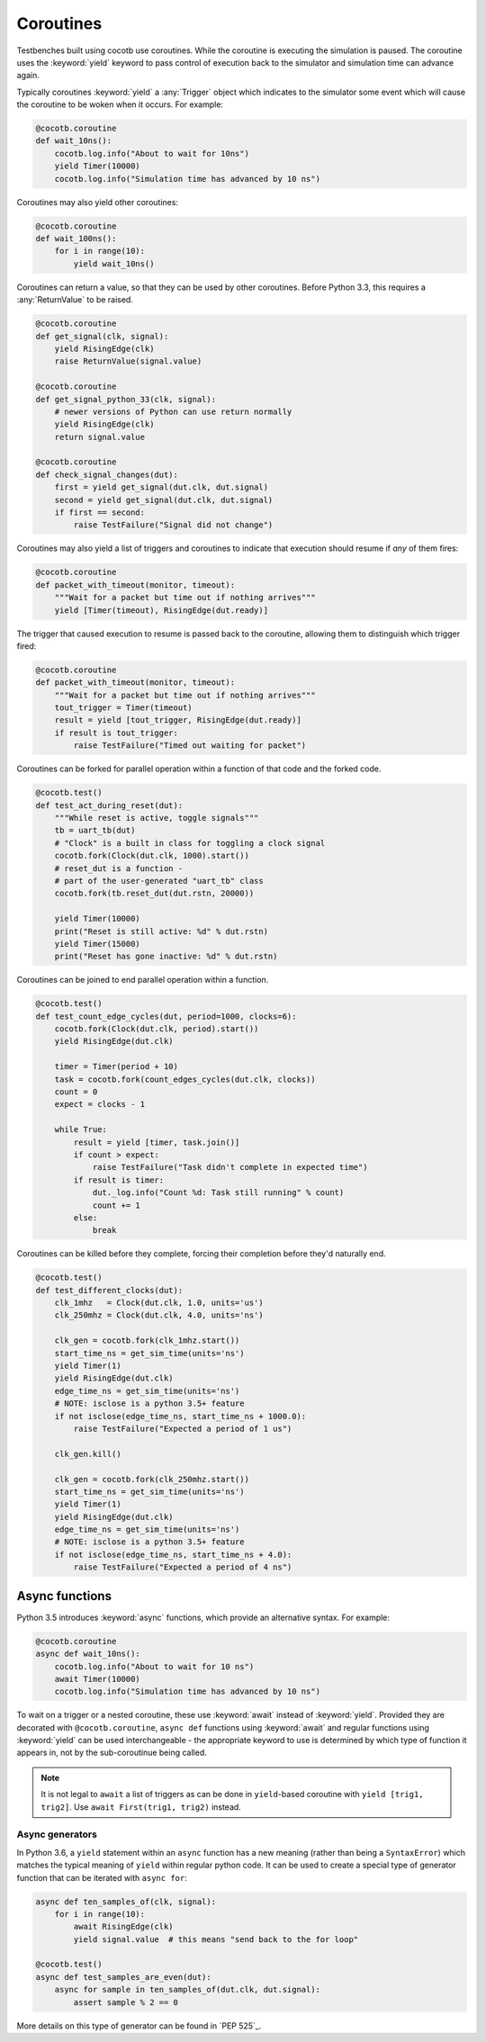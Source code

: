 Coroutines
==========

Testbenches built using cocotb use coroutines. While the coroutine is executing
the simulation is paused. The coroutine uses the :keyword:`yield` keyword to
pass control of execution back to the simulator and simulation time can advance
again.

Typically coroutines :keyword:`yield` a :any:`Trigger` object which
indicates to the simulator some event which will cause the coroutine to be woken
when it occurs.  For example:

.. code-block:: python

    @cocotb.coroutine
    def wait_10ns():
        cocotb.log.info("About to wait for 10ns")
        yield Timer(10000)
        cocotb.log.info("Simulation time has advanced by 10 ns")

Coroutines may also yield other coroutines:

.. code-block:: python

    @cocotb.coroutine
    def wait_100ns():
        for i in range(10):
            yield wait_10ns()

Coroutines can return a value, so that they can be used by other coroutines.
Before Python 3.3, this requires a :any:`ReturnValue` to be raised.

.. code-block:: python

    @cocotb.coroutine
    def get_signal(clk, signal):
        yield RisingEdge(clk)
        raise ReturnValue(signal.value)

    @cocotb.coroutine
    def get_signal_python_33(clk, signal):
        # newer versions of Python can use return normally
        yield RisingEdge(clk)
        return signal.value

    @cocotb.coroutine
    def check_signal_changes(dut):
        first = yield get_signal(dut.clk, dut.signal)
        second = yield get_signal(dut.clk, dut.signal)
        if first == second:
            raise TestFailure("Signal did not change")


Coroutines may also yield a list of triggers and coroutines to indicate that
execution should resume if *any* of them fires:

.. code-block:: python

    @cocotb.coroutine
    def packet_with_timeout(monitor, timeout):
        """Wait for a packet but time out if nothing arrives"""
        yield [Timer(timeout), RisingEdge(dut.ready)]


The trigger that caused execution to resume is passed back to the coroutine,
allowing them to distinguish which trigger fired:

.. code-block:: python

    @cocotb.coroutine
    def packet_with_timeout(monitor, timeout):
        """Wait for a packet but time out if nothing arrives"""
        tout_trigger = Timer(timeout)
        result = yield [tout_trigger, RisingEdge(dut.ready)]
        if result is tout_trigger:
            raise TestFailure("Timed out waiting for packet")


Coroutines can be forked for parallel operation within a function of that code and
the forked code.

.. code-block:: python

    @cocotb.test()
    def test_act_during_reset(dut):
        """While reset is active, toggle signals"""
        tb = uart_tb(dut)
        # "Clock" is a built in class for toggling a clock signal
        cocotb.fork(Clock(dut.clk, 1000).start()) 
        # reset_dut is a function -
        # part of the user-generated "uart_tb" class
        cocotb.fork(tb.reset_dut(dut.rstn, 20000))
    
        yield Timer(10000)
        print("Reset is still active: %d" % dut.rstn)
        yield Timer(15000)
        print("Reset has gone inactive: %d" % dut.rstn)
                

Coroutines can be joined to end parallel operation within a function.

.. code-block:: python

    @cocotb.test()
    def test_count_edge_cycles(dut, period=1000, clocks=6):
        cocotb.fork(Clock(dut.clk, period).start())
        yield RisingEdge(dut.clk)
    
        timer = Timer(period + 10)
        task = cocotb.fork(count_edges_cycles(dut.clk, clocks))
        count = 0
        expect = clocks - 1
    
        while True:
            result = yield [timer, task.join()]
            if count > expect:
                raise TestFailure("Task didn't complete in expected time")
            if result is timer:
                dut._log.info("Count %d: Task still running" % count)
                count += 1
            else:
                break

Coroutines can be killed before they complete, forcing their completion before
they'd naturally end.

.. code-block:: python

    @cocotb.test()
    def test_different_clocks(dut):
        clk_1mhz   = Clock(dut.clk, 1.0, units='us')
        clk_250mhz = Clock(dut.clk, 4.0, units='ns')
    
        clk_gen = cocotb.fork(clk_1mhz.start())
        start_time_ns = get_sim_time(units='ns')
        yield Timer(1)
        yield RisingEdge(dut.clk)
        edge_time_ns = get_sim_time(units='ns')
        # NOTE: isclose is a python 3.5+ feature
        if not isclose(edge_time_ns, start_time_ns + 1000.0):
            raise TestFailure("Expected a period of 1 us")
    
        clk_gen.kill()
    
        clk_gen = cocotb.fork(clk_250mhz.start())
        start_time_ns = get_sim_time(units='ns')
        yield Timer(1)
        yield RisingEdge(dut.clk)
        edge_time_ns = get_sim_time(units='ns')
        # NOTE: isclose is a python 3.5+ feature
        if not isclose(edge_time_ns, start_time_ns + 4.0):
            raise TestFailure("Expected a period of 4 ns")


Async functions
---------------

Python 3.5 introduces :keyword:`async` functions, which provide an alternative
syntax. For example:

.. code-block:: python

    @cocotb.coroutine
    async def wait_10ns():
        cocotb.log.info("About to wait for 10 ns")
        await Timer(10000)
        cocotb.log.info("Simulation time has advanced by 10 ns")

To wait on a trigger or a nested coroutine, these use :keyword:`await` instead
of :keyword:`yield`. Provided they are decorated with ``@cocotb.coroutine``,
``async def`` functions using :keyword:`await` and regular functions using
:keyword:`yield` can be used interchangeable - the appropriate keyword to use
is determined by which type of function it appears in, not by the
sub-coroutinue being called.

.. note::
    It is not legal to ``await`` a list of triggers as can be done in
    ``yield``-based coroutine with ``yield [trig1, trig2]``. Use
    ``await First(trig1, trig2)`` instead.

Async generators
~~~~~~~~~~~~~~~~

In Python 3.6, a ``yield`` statement within an ``async`` function has a new
meaning (rather than being a ``SyntaxError``) which matches the typical meaning
of ``yield`` within regular python code. It can be used to create a special
type of generator function that can be iterated with ``async for``:

.. code-block:: python

    async def ten_samples_of(clk, signal):
        for i in range(10):
            await RisingEdge(clk)
            yield signal.value  # this means "send back to the for loop"

    @cocotb.test()
    async def test_samples_are_even(dut):
        async for sample in ten_samples_of(dut.clk, dut.signal):
            assert sample % 2 == 0

More details on this type of generator can be found in `PEP 525`_.

.. PEP 525: https://www.python.org/dev/peps/pep-0525/
